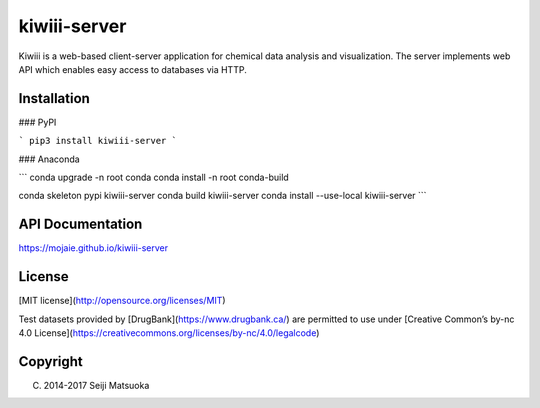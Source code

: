
kiwiii-server
================

Kiwiii is a web-based client-server application for chemical data analysis and visualization. The server implements web API which enables easy access to databases via HTTP.



Installation
--------------

### PyPI

```
pip3 install kiwiii-server
```


### Anaconda

```
conda upgrade -n root conda
conda install -n root conda-build

conda skeleton pypi kiwiii-server
conda build kiwiii-server
conda install --use-local kiwiii-server
```



API Documentation
-------------------

https://mojaie.github.io/kiwiii-server



License
--------------

[MIT license](http://opensource.org/licenses/MIT)

Test datasets provided by [DrugBank](https://www.drugbank.ca/) are permitted to use under [Creative Common’s by-nc 4.0 License](https://creativecommons.org/licenses/by-nc/4.0/legalcode)



Copyright
--------------

(C) 2014-2017 Seiji Matsuoka


